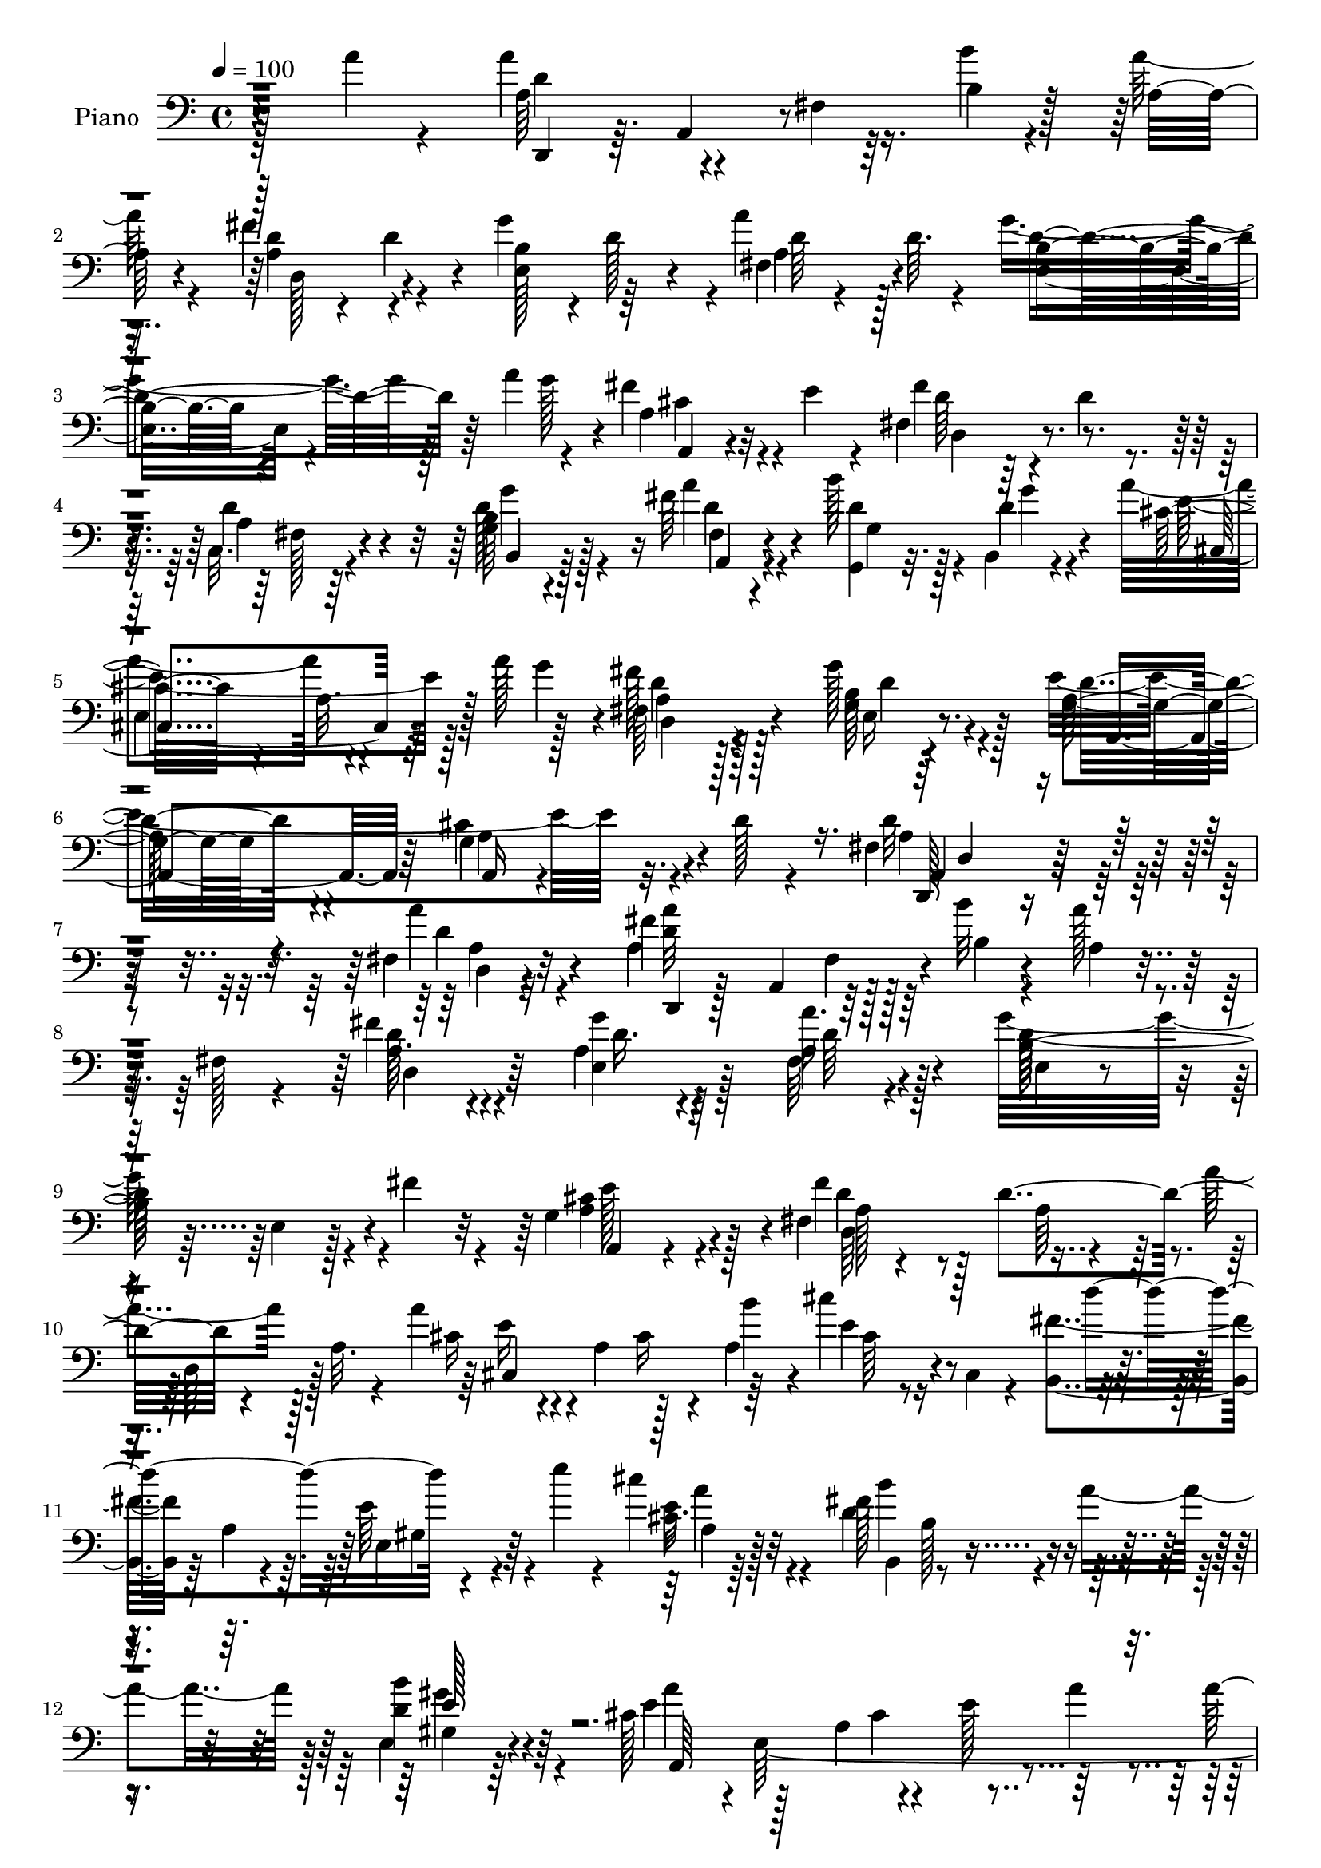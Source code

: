 % Lily was here -- automatically converted by c:/Program Files (x86)/LilyPond/usr/bin/midi2ly.py from mid/008.mid
\version "2.14.0"

\layout {
  \context {
    \Voice
    \remove "Note_heads_engraver"
    \consists "Completion_heads_engraver"
    \remove "Rest_engraver"
    \consists "Completion_rest_engraver"
  }
}

trackAchannelA = {


  \key c \major
    
  \time 4/4 
  

  \key c \major
  
  \tempo 4 = 100 
  
  % [MARKER] AC008     
  
}

trackA = <<
  \context Voice = voiceA \trackAchannelA
>>


trackBchannelA = {
  
  \set Staff.instrumentName = "Piano"
  
}

trackBchannelB = \relative c {
  \voiceFour
  r128*35 a''4*19/96 r4*73/96 a4*55/96 r4*35/96 fis,4*7/96 r16. b'4*10/96 
  r4*35/96 a128*5 r4*71/96 fis4*47/96 r4*40/96 g4*86/96 r4*1/96 a4*53/96 
  d,64. r4*28/96 g4*109/96 r64*5 a4*26/96 r4*11/96 fis4*43/96 r4*2/96 e4*14/96 
  r4*26/96 fis,4*89/96 r4*7/96 d'4*16/96 r4*70/96 c,32. r4*77/96 d'128*15 
  r4*89/96 fis64*5 r4*16/96 b128*9 r128*5 b,,4*7/96 r4*38/96 a''4*94/96 
  r4*38/96 a128*9 r128*5 fis128*13 r128*19 g128*13 r4*56/96 e4*154/96 
  r32. d128*5 r4*62/96 fis,4*127/96 r4*103/96 fis4*13/96 r32*7 a4*98/96 
  r128*13 b'32 r4*32/96 a128*7 r4*19/96 fis,128*5 r4*31/96 fis'4*43/96 
  r4*46/96 a,4*38/96 r4*52/96 fis64*5 r4*58/96 g'32*9 r4*28/96 fis4*29/96 
  r4*13/96 g,4*52/96 r4*38/96 fis4*142/96 r4*40/96 a'4*20/96 r128*9 a,32. 
  r4*22/96 a'4*41/96 r4*2/96 a,4*49/96 r128*13 a4*64/96 r16 cis,4*14/96 
  r4*32/96 <b fis'' >4*37/96 r64 a'4*14/96 r4*32/96 e'64*7 r4*4/96 e'4*19/96 
  r4*22/96 cis4*35/96 r4*56/96 d,4*128/96 r4*11/96 a'4*40/96 r128 e,4*25/96 
  r64*11 cis'128*13 r4*1/96 e,64*37 r4*1/96 a128*9 r32. g64 r128*13 cis4*20/96 
  r32. b'4*28/96 r4*14/96 g,4*37/96 r4*4/96 e'4*14/96 r4*31/96 d'4*34/96 
  r4*10/96 a,4*32/96 r32 d4*26/96 r32. a4*29/96 r32. <fis' d >4*11/96 
  r64*5 a,128*19 r4*32/96 g4*61/96 r128*9 b'4*37/96 r4*7/96 cis,4*28/96 
  r4*16/96 a'4*52/96 r128*11 fis,4*14/96 r128*11 a4*16/96 r4*70/96 fis4*23/96 
  r4*70/96 d'4*49/96 r4*83/96 fis,128*7 r4*22/96 g,128*11 r4*10/96 b4*11/96 
  r4*34/96 cis'4*68/96 r4*20/96 a4*32/96 r4*14/96 g'4*43/96 d,16 
  r128*21 g'128*15 r8 a,4*134/96 r32. d4*16/96 r4*52/96 d4*146/96 
  r4*74/96 fis,4*22/96 r128*23 a'4*89/96 fis,64. r16. b'32 r64*5 a 
  r64. fis,4*31/96 r4*16/96 a4*44/96 r4*43/96 g'4*85/96 r64 a64*13 
  r4*8/96 b,4*26/96 r8. b4*8/96 r4*31/96 fis'128*11 r4*10/96 e4*44/96 
  r128*15 fis64*15 r4*83/96 a32. r4*28/96 a,64*7 r4*2/96 e'4*28/96 
  r4*16/96 a,4*77/96 r4*11/96 a'4*25/96 r4*19/96 e'4*22/96 r128*7 a,4*41/96 
  r128 fis4*50/96 r4*43/96 d4*19/96 r4*20/96 e'32. r4*25/96 cis,4*28/96 
  r4*62/96 b'16*5 r4*17/96 a4*47/96 r4*85/96 cis,4*22/96 r8. a,4*104/96 
  r4*76/96 cis'4*28/96 r4*14/96 g4*20/96 r128*9 cis16. r4*5/96 b'64*7 
  r4*5/96 g,4*35/96 r4*5/96 cis64*5 r128*5 a'128*11 r4*11/96 a,4*38/96 
  r4*8/96 fis'128*9 r4*61/96 d4*16/96 r4*25/96 fis,64*7 r64 e32*9 
  r16 b''4*41/96 r128 g,4*23/96 r128*7 a'128*17 r4*38/96 a,,4*40/96 
  r4*4/96 fis'128*5 r128*25 c4*22/96 r4*70/96 b4*47/96 r4*89/96 a''4*37/96 
  r64 b4*38/96 r4*4/96 b,,32 r4*34/96 a''4*125/96 r64. g4*50/96 
  r4*86/96 g4*38/96 r32*5 e64*25 r128 d32. r128*17 fis,128*39 r4 a'4*41/96 
  r32*5 a4*76/96 r4*20/96 fis,4*7/96 r4*35/96 b'4*11/96 r4*35/96 a4*26/96 
  r4*14/96 a,,128*19 r4*79/96 g''4*37/96 r4*52/96 fis,32. r8. e,32. 
  r4*122/96 fis''4*23/96 r128*7 g,4*28/96 r128*21 fis'4 r4*79/96 a,,4*46/96 
  a''128*9 r32. cis,,,4*20/96 r128*25 cis'4*19/96 r4*23/96 a''4*32/96 
  r64. b16. r64 cis4*40/96 r64 d4*116/96 r32. e4*32/96 r4*14/96 cis,4*23/96 
  r128*21 d4*118/96 r4*17/96 a'128*17 r4*83/96 a4*137/96 r64*7 cis,128*5 
  r4*76/96 g,4*19/96 r4*73/96 cis'4*13/96 r128*11 b'4*35/96 r64. cis4*26/96 
  r128*19 fis,,,4*14/96 r64*13 fis'4*8/96 r4*80/96 fis'4*25/96 
  r4*64/96 e,,32. r128*25 b''4*10/96 r4*32/96 b'4*35/96 r64. cis,64*5 
  r4*14/96 a'4*53/96 r4*37/96 a,,4*44/96 fis'32. r128*23 c,4*31/96 
  r4*59/96 b4*17/96 r4*77/96 g''64 r128*13 a,4*16/96 r128*9 g4*17/96 
  r4*28/96 b,4*7/96 r4*41/96 cis''4*112/96 r4*31/96 g'32. r4*28/96 fis4*52/96 
  r4*49/96 e,16. r4*67/96 a4*104/96 r4*16/96 a4*49/96 r4*41/96 d128*5 
  r4*74/96 d,,,128*7 r4*112/96 fis''32. r4*160/96 d'16. 
}

trackBchannelBvoiceB = \relative c {
  r4*200/96 a'64*9 r4*76/96 b4*13/96 r128*11 a32 r4*76/96 d4*22/96 
  r4*20/96 d4*19/96 r4*26/96 b4*37/96 r4*5/96 d128*9 r4*17/96 fis,4*37/96 
  r4*52/96 b4*65/96 r4*92/96 g'128*5 r4*4/96 a,4*26/96 r32*5 fis'4*95/96 
  r4*85/96 d4*43/96 r4*52/96 g,64*9 r128*27 a'4*32/96 r4*14/96 <d, g,, >4*23/96 
  r32. d4*14/96 r4*32/96 cis32*5 r4*29/96 a32. r128*15 g'4*19/96 
  r4*2/96 fis,64*7 r4*55/96 g4*20/96 r4*76/96 g4*35/96 r4*68/96 cis4*52/96 
  r4*94/96 d32*11 r4*97/96 a'4*25/96 r4*71/96 fis4*106/96 r128*11 b,4*10/96 
  r4*34/96 a4*13/96 r8. a16. r4*53/96 g'4*31/96 r4*58/96 a16. r4*53/96 b,128*39 
  r4*61/96 cis4*58/96 r4*32/96 fis4*92/96 r128 d4*94/96 r4*80/96 cis16 
  r4*64/96 cis16 r4*20/96 b'4*38/96 r4*5/96 cis4*23/96 r4*67/96 d4 
  r4*80/96 cis,16 r64*11 fis128*45 r4*47/96 b4*31/96 r4*61/96 e,4*52/96 
  r128*11 a,4*76/96 r4*11/96 e'128*15 r64*7 a4*73/96 r4*61/96 e4*16/96 
  r16 cis'4*43/96 r64*7 fis,,4*43/96 r4*47/96 fis'4*16/96 r4*73/96 a4*17/96 
  r4*70/96 e,4*103/96 r4*73/96 g4*37/96 r8 fis'4*34/96 r4*56/96 d4*25/96 
  r128*21 a32. r4*73/96 b4*56/96 r64*13 a'4*37/96 r4*5/96 d,4*28/96 
  r128*5 g4*13/96 r4*32/96 cis,,4*91/96 r4*82/96 fis'4*34/96 r128*19 e,4*29/96 
  r128*21 cis'4*137/96 r32*7 a4*143/96 r4*76/96 a'4*34/96 r4*58/96 d,,,4*35/96 
  r4*8/96 a'4*37/96 r64*9 b'4*13/96 r4*29/96 d4*13/96 r8. fis128*25 
  r4*14/96 d128*11 r128*19 d64*11 r4*19/96 e,32*9 r4*73/96 cis'16 
  r64*11 d4*26/96 r4*11/96 fis,4*41/96 r4*4/96 a128*13 r128*17 <d fis >32 
  r4*77/96 a'16. r64*9 e4*25/96 r4*17/96 cis,4*62/96 r4*71/96 d''4*116/96 
  r128*19 cis4*41/96 r4*50/96 d,4*113/96 r64*11 e,4*26/96 r4*64/96 a128*9 
  r4*151/96 a'16 r4*71/96 g,,128*13 r4*92/96 e''4*34/96 r32 cis'4*59/96 
  r4*26/96 fis,,4*41/96 r4*49/96 d'64*5 r4*58/96 fis128*9 r128*21 a4*118/96 
  r4*58/96 cis,4*31/96 r4*55/96 fis128*11 r128*19 a,64*7 r8 a4*38/96 
  r64*9 g4*64/96 r4*73/96 fis16 r4*19/96 d'64*5 r32 g4*13/96 r128*11 cis,4*61/96 
  r128*9 a4*29/96 r4*59/96 fis'4*37/96 r128*19 g,4*28/96 r128*23 a128*53 
  r4*64/96 a128*43 r32*7 a4*29/96 r8. d,,4*40/96 r4*7/96 a'8 r64*7 b'4*14/96 
  r128*11 a128*9 r4*59/96 fis'128*15 r4*44/96 a,4*41/96 r4*49/96 fis,4*22/96 
  r4*67/96 e'4*28/96 r4*157/96 cis'4*67/96 r16 a128*21 r4*25/96 fis4*17/96 
  r4*70/96 fis'16. r64 d,,4*14/96 r4*35/96 a'''4*83/96 r4*14/96 a,4*16/96 
  r4*64/96 cis,4*44/96 r4*1/96 a'4*40/96 r4*4/96 fis'16. r4*52/96 e,4*38/96 
  r4*53/96 cis''64*5 r4*56/96 b4*121/96 r32*5 e,128*11 r4*56/96 cis4*65/96 
  r4*26/96 e,4*13/96 r4*74/96 a'4*32/96 r4*61/96 g,4*28/96 r128*21 <e' a, >32 
  r4*77/96 e4*31/96 r4*55/96 fis,4*14/96 r128*25 d'4*14/96 r4*74/96 a'4*28/96 
  r4*61/96 a4*122/96 r128*19 g128*13 r4*50/96 fis4*31/96 r4*58/96 a,128*9 
  r4*61/96 c,128*7 r128*23 b16 r128*23 b4*10/96 r4*35/96 a''4*49/96 
  r128*13 b,,4*8/96 r4*41/96 cis,4*13/96 r4*82/96 a''4*10/96 r32*7 a16. 
  r4*65/96 e,4*23/96 r4*80/96 e''4*157/96 r64*9 a,64. r64*13 d,,128*11 
  r4*103/96 d''128*5 r16*7 fis4*37/96 
}

trackBchannelBvoiceC = \relative c {
  \voiceTwo
  r128*67 d'4*92/96 r128*57 a4*47/96 r4*40/96 e128*15 r64*7 a4*31/96 
  r128*19 e4*77/96 r4*100/96 cis'4*28/96 r4*58/96 d64*7 r64*23 a4*16/96 
  r64*13 b4*59/96 r4*77/96 d4*25/96 r4*22/96 g,4*32/96 r4*8/96 g'4*10/96 
  r4*37/96 e4*98/96 r128*25 d4*32/96 r128*21 b128*13 r128*19 a64*7 
  r4*62/96 g4*50/96 r4 a4*124/96 r4*106/96 d4*19/96 r4*76/96 <a' d, >32*9 
  r128*53 d,128*13 r4*50/96 e,4*56/96 r128*11 a4*38/96 r128*17 d128*41 
  r4*55/96 a4*64/96 r128*9 d4*25/96 r4*110/96 a64*7 r4*5/96 d,64*5 
  r128*19 e'16 r4*151/96 e4*17/96 r4*161/96 e,4*31/96 r4*56/96 e'16. 
  r4*55/96 b,4*101/96 r4*80/96 d'4*34/96 r4*59/96 a'4*152/96 r4*61/96 a4*29/96 
  r4*19/96 cis,4*29/96 r32*19 a'128*11 r4*56/96 a4*19/96 r4*158/96 d,4*107/96 
  r128*23 g4*38/96 r4*47/96 d4*35/96 r4*142/96 d16. r4*55/96 g,4*64/96 
  r8. d'16 r4*16/96 b'4*40/96 r128 d,128*5 r4*31/96 a'64*21 r8 d,128*9 
  r128*21 g,4*23/96 r128*23 e'128*49 r4*74/96 fis,4*134/96 r4*85/96 d'64*7 
  r4*50/96 d4*32/96 r64*17 d64 r4*37/96 a32. r4*67/96 d,4*38/96 
  r4*52/96 e4*32/96 r128*19 a64*5 r64*9 d4*115/96 r64*11 g,4*40/96 
  r4*49/96 a4*50/96 r16. d4*23/96 r128*21 d,4*20/96 r4*70/96 cis4*94/96 
  r4*83/96 cis'4*19/96 r4*71/96 b,4*35/96 r4*4/96 fis'64*7 r64*15 e'4*41/96 
  r4*49/96 fis16*5 r32*5 gis,64*5 r4*59/96 a'4*95/96 r4*85/96 a,4*26/96 
  r4*67/96 a' r4*196/96 d128*11 r128*19 a128*9 r32*5 a,16. r4*55/96 d4*112/96 
  r128*21 g4*40/96 r4*47/96 d128*11 r4*56/96 d128*17 r4*40/96 fis,4*47/96 
  r128*15 d'128*17 r128*29 d4*28/96 r4*13/96 g,,4*34/96 r64. d''4*13/96 
  r4*32/96 cis,4*94/96 
  | % 28
  r4*83/96 d'4*31/96 r4*62/96 e,4*32/96 r4*65/96 cis'4*160/96 
  r128*21 d4*161/96 r4*154/96 a4*77/96 r4*193/96 d,4*32/96 r4*58/96 e128*9 
  r4*61/96 a'4*34/96 r4*56/96 g4*121/96 r128*21 e4*83/96 r64. d4*49/96 
  r4*40/96 d32*5 r4*26/96 a4*76/96 r128*5 e'4*44/96 r4*133/96 e4*26/96 
  r4*20/96 e4*4/96 r128*13 a128*17 r16. e32*5 
  | % 34
  r4*31/96 e4*34/96 r4*52/96 fis4*128/96 r4*53/96 gis4*43/96 
  r4*47/96 e128*29 r4*4/96 a,4*17/96 r4*70/96 e'4*38/96 r64*9 a4*74/96 
  r4*20/96 g,4*7/96 r128*27 g4*23/96 r4*61/96 d''4*85/96 r4*5/96 a4*14/96 
  r4*74/96 d,4*28/96 r4*61/96 e,128*9 r4*65/96 g4*11/96 r4*76/96 a4*20/96 
  r128*23 d4*31/96 r128*19 d4*38/96 r4*50/96 d8 r128*15 d4*46/96 
  r4*91/96 d4*77/96 r4*10/96 g4*11/96 r4*37/96 cis,,4*17/96 r4*173/96 d4*35/96 
  r4*65/96 g'4*49/96 r4*56/96 d4*5/96 r4*113/96 cis4*41/96 r4*50/96 g4*13/96 
  r4*74/96 fis4*35/96 r4*103/96 a4*13/96 r64*29 d'4*26/96 
}

trackBchannelBvoiceD = \relative c {
  r4*202/96 d,4*28/96 r64. a'4*44/96 r4*182/96 d128*15 r4*130/96 d'64 
  r4*80/96 d4*113/96 r64*11 a,4*19/96 r4*67/96 d4*85/96 r4*94/96 fis128*7 
  r4*73/96 b,4*50/96 r128*29 fis'4*20/96 r4*113/96 cis4*95/96 r64*13 a'4*32/96 
  r128*21 e16 r8. d'16. r4*68/96 a4*52/96 r4*94/96 d,,128*41 r4*107/96 a''4*14/96 
  r32*7 d,,4*8/96 r128*11 a'4*50/96 r64*29 d4*46/96 r64*7 d'16. 
  r64*9 d64*7 r4*47/96 e,4*22/96 r4*67/96 e4*13/96 r128*25 a,4*23/96 
  r4*68/96 a'128*23 r4*199/96 cis,4*134/96 r64*7 cis'64*5 r4*148/96 gis4*34/96 
  r64*9 a4*26/96 r128*21 b'4*130/96 r4*52/96 gis,4*25/96 r4*67/96 a,64*33 
  r4*64/96 e''64*5 r32*41 a4*116/96 r4*61/96 a,,4*20/96 r64*11 a'4*37/96 
  r4*230/96 b,4*74/96 r4*62/96 a4*19/96 r128*7 g'128*13 r4*50/96 e'4*110/96 
  r128*21 a,64*5 r32*5 b16. r4*58/96 a,128*35 r4*115/96 d4*134/96 
  r4*85/96 <d a' >4*26/96 r4*65/96 a'4*38/96 r4*224/96 d4*40/96 
  r128*17 a4*29/96 r4*59/96 fis4*47/96 r4*38/96 g'4*110/96 r4*71/96 a,,4*19/96 
  r8. d128*29 r128*87 cis'4*38/96 r16*13 a4*31/96 r32*5 b,64*15 
  r4*2/96 a'32 r4*74/96 e'4*47/96 r4*43/96 e4 r128*59 e128*11 r4*407/96 a4*25/96 
  r4*107/96 g,4*62/96 r4*73/96 a,4*29/96 r128*19 d,64*7 r4*137/96 d''4*62/96 
  r4*31/96 b4*59/96 r4*79/96 a,16 r4*17/96 g'4*47/96 r64*7 e'4*116/96 
  r32*5 fis,128*15 r4*47/96 b4*41/96 r4*59/96 a,4*103/96 r4*118/96 d4*121/96 
  r4*193/96 fis'4*118/96 r128*51 d,,4*26/96 r128*21 d''4*41/96 
  r8 a4*38/96 r128*17 d4*131/96 r64*9 a4*73/96 r4*20/96 d,,128*11 
  r4*10/96 a'128*13 r4*7/96 a'4*67/96 r32. d4*47/96 r4*44/96 a4*31/96 
  r4*148/96 a'4*14/96 r4*74/96 b,,4*29/96 r128*19 gis'4*40/96 r128*17 a4*23/96 
  r128*21 b,4*95/96 r4*85/96 b''4*44/96 r4*47/96 a,,4*95/96 r4*175/96 cis'128*9 
  r4*155/96 a4*20/96 r4*64/96 d4*34/96 r128*19 fis4*13/96 r4*74/96 fis,4*19/96 
  r4*70/96 d'128*7 r4*157/96 a,4*28/96 r4*61/96 d,8 r128*43 a''64*5 
  r4*62/96 g'4*140/96 a,,,4*14/96 r4*25/96 g4*14/96 r4*32/96 d'''32 
  r16. a'128*41 r64*11 d,4*47/96 r64*9 b4*46/96 r4*59/96 g16 r4*98/96 g4*22/96 
  r4*151/96 d'64*11 r128*87 fis'4*25/96 
}

trackBchannelBvoiceE = \relative c {
  r4*1264/96 g''4*116/96 r16 a,,4*20/96 r4*112/96 
  | % 5
  e'4*89/96 r4*85/96 d4*29/96 r4*64/96 d'4*35/96 r4*61/96 a,4*52/96 
  r64*9 a16 r4*119/96 a4*130/96 r64*17 d4*7/96 r4*179/96 fis4*20/96 
  r4*599/96 e'128*27 r4*10/96 d,64*23 r4*572/96 a''4*29/96 r32*13 b,128*7 
  r4*65/96 gis'4*31/96 r64*31 cis,4*65/96 r4*74/96 g,128*11 r1. b'4*13/96 
  r128*55 d,128*57 r4*92/96 g'64*21 r4*182/96 e,4*50/96 r4*80/96 fis4*31/96 
  r32*5 d'4*29/96 r64*27 g,16 r4*1904/96 a'4*38/96 r128*77 b4*67/96 
  r4*913/96 b,128*5 r4*433/96 g'128*43 r32*15 e,4*50/96 r4*86/96 d4*32/96 
  r32*5 d'128*13 r128*53 g,4*44/96 r32*33 d'4*107/96 r4*160/96 a16. 
  r64*9 e,32. r4*71/96 d''4*47/96 r4*227/96 a,4*44/96 r4*313/96 cis'4*40/96 
  r4*406/96 a'128*5 r4*160/96 b,4*20/96 r4*70/96 e,4*28/96 r4*332/96 e'4*37/96 
  r4*232/96 fis4*23/96 r4*67/96 a,4*7/96 r4*79/96 a4*13/96 r4*76/96 e'4*5/96 
  r4*173/96 g,4*19/96 r128*113 b8 r32*11 b'4*43/96 r128*17 e,4*124/96 
  r4*64/96 d,,128*9 r4*73/96 d''4*47/96 r4*59/96 a,4*22/96 r4*100/96 a4*34/96 
  r4*139/96 a'4*43/96 r128*97 a'4*20/96 
}

trackBchannelBvoiceF = \relative c {
  \voiceThree
  r128*717 d4*122/96 r4*1984/96 e'128*15 r4*4279/96 d8 r4*19 a4*43/96 
  r64*159 d128*13 r64*247 gis,64*5 r4*2698/96 d'''4*17/96 
}

trackBchannelBvoiceG = \relative c {
  \voiceOne
  r4*8581/96 gis''4*79/96 r4*4312/96 d32. 
}

trackB = <<

  \clef bass
  
  \context Voice = voiceA \trackBchannelA
  \context Voice = voiceB \trackBchannelB
  \context Voice = voiceC \trackBchannelBvoiceB
  \context Voice = voiceD \trackBchannelBvoiceC
  \context Voice = voiceE \trackBchannelBvoiceD
  \context Voice = voiceF \trackBchannelBvoiceE
  \context Voice = voiceG \trackBchannelBvoiceF
  \context Voice = voiceH \trackBchannelBvoiceG
>>


trackC = <<
>>


trackDchannelA = {
  
  \set Staff.instrumentName = "Himno Digital #8"
  
}

trackD = <<
  \context Voice = voiceA \trackDchannelA
>>


trackEchannelA = {
  
  \set Staff.instrumentName = "Aqu~ Reunidos"
  
}

trackE = <<
  \context Voice = voiceA \trackEchannelA
>>


\score {
  <<
    \context Staff=trackB \trackA
    \context Staff=trackB \trackB
  >>
  \layout {}
  \midi {}
}
